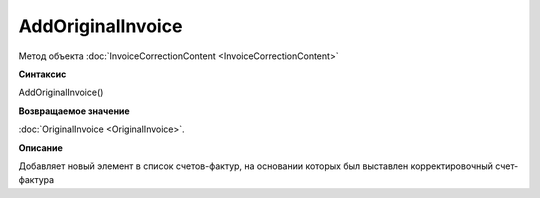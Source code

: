 ﻿AddOriginalInvoice
========================

Метод объекта :doc:`InvoiceCorrectionContent <InvoiceCorrectionContent>`

**Синтаксис**


AddOriginalInvoice()

**Возвращаемое значение**


:doc:`OriginalInvoice <OriginalInvoice>`.

**Описание**


Добавляет новый элемент в список счетов-фактур, на основании которых был выставлен корректировочный счет-фактура
